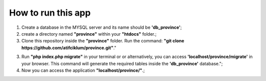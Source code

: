 ###################
How to run this app
###################

1) Create a database in the MYSQL server and its name should be **'db_province'**;

2) create a directory named **"province"** within your **"htdocs"** folder.;

3) Clone this repository inside the **"province"** folder. Run the command: **"git clone https://github.com/atifciklum/province.git"**."

3) Run **"php index.php migrate"** in your terminal or or alternatively, you can access **'localhost/province/migrate'** in your browser. This command will generate the required tables inside the **'db_province'** database.";

4) Now you can access the application **"localhost/province/"**.;

